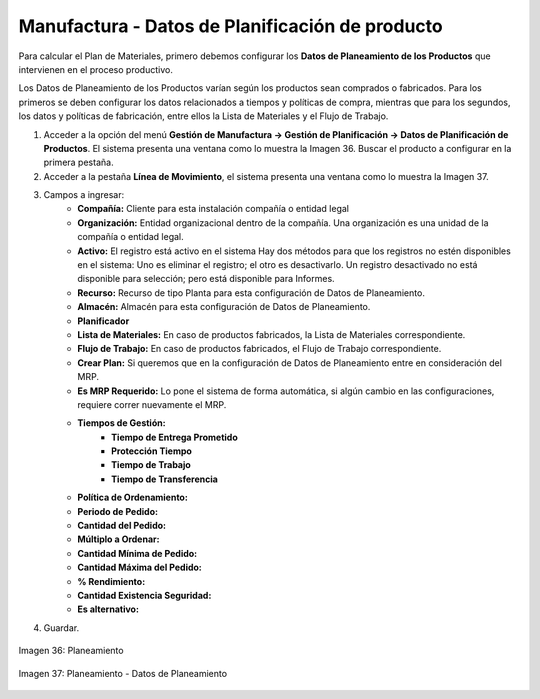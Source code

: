 ************************************************
Manufactura - Datos de Planificación de producto
************************************************
 
Para calcular el Plan de Materiales, primero debemos configurar los **Datos de Planeamiento de los Productos** que intervienen en el proceso productivo.

Los Datos de Planeamiento de los Productos varían según los productos sean comprados o fabricados. Para los primeros se deben configurar los datos relacionados a tiempos y políticas de compra, mientras que para los segundos, los datos y políticas de fabricación, entre ellos la Lista de Materiales y el Flujo de Trabajo.

1. Acceder a la opción del menú **Gestión de Manufactura →  Gestión de Planificación → Datos de Planificación de Productos**. El sistema presenta una ventana como lo muestra la Imagen 36. Buscar el producto a configurar en la primera pestaña.
2. Acceder a la pestaña **Línea de Movimiento**, el sistema presenta una ventana como lo muestra la Imagen 37.
3. Campos a ingresar:
	* **Compañía:** Cliente para esta instalación compañía o entidad legal 
	* **Organización:** Entidad organizacional dentro de la compañía. Una organización es una unidad de la compañía o entidad legal.
	* **Activo:** El registro está activo en el sistema Hay dos métodos para que los registros no estén disponibles en el sistema: Uno es eliminar el registro; el otro es desactivarlo. Un registro desactivado no está disponible para selección; pero está disponible para Informes.
	* **Recurso:** Recurso de tipo Planta para esta configuración de Datos de Planeamiento.
	* **Almacén:** Almacén para esta configuración de Datos de Planeamiento.
	* **Planificador**
	* **Lista de Materiales:** En caso de productos fabricados, la Lista de Materiales correspondiente.
	* **Flujo de Trabajo:**  En caso de productos fabricados, el Flujo de Trabajo correspondiente.
	* **Crear Plan:** Si queremos que en la configuración de Datos de Planeamiento entre en consideración del MRP.
	* **Es MRP Requerido:** Lo pone el sistema de forma automática, si algún cambio en las configuraciones, requiere correr nuevamente el MRP.
	* **Tiempos de Gestión:** 
		* **Tiempo de Entrega Prometido**
		* **Protección Tiempo**
		* **Tiempo de Trabajo**
		* **Tiempo de Transferencia**
	* **Política de Ordenamiento:**
	* **Periodo de Pedido:**
	* **Cantidad del Pedido:**
	* **Múltiplo a Ordenar:**
	* **Cantidad Mínima de Pedido:**
	* **Cantidad Máxima del Pedido:**
	* **% Rendimiento:**
	* **Cantidad Existencia Seguridad:**
	* **Es alternativo:**
4. Guardar.


.. figure:: _static/images/ly_planeam_1.png
    :alt: Planeamiento
    :align: center
    :figclass: align-center

    Imagen 36: Planeamiento

.. figure:: _static/images/ly_planeam_2.png
    :alt: Planeamiento - Datos de Planeamiento
    :align: center
    :figclass: align-center

    Imagen 37: Planeamiento - Datos de Planeamiento




